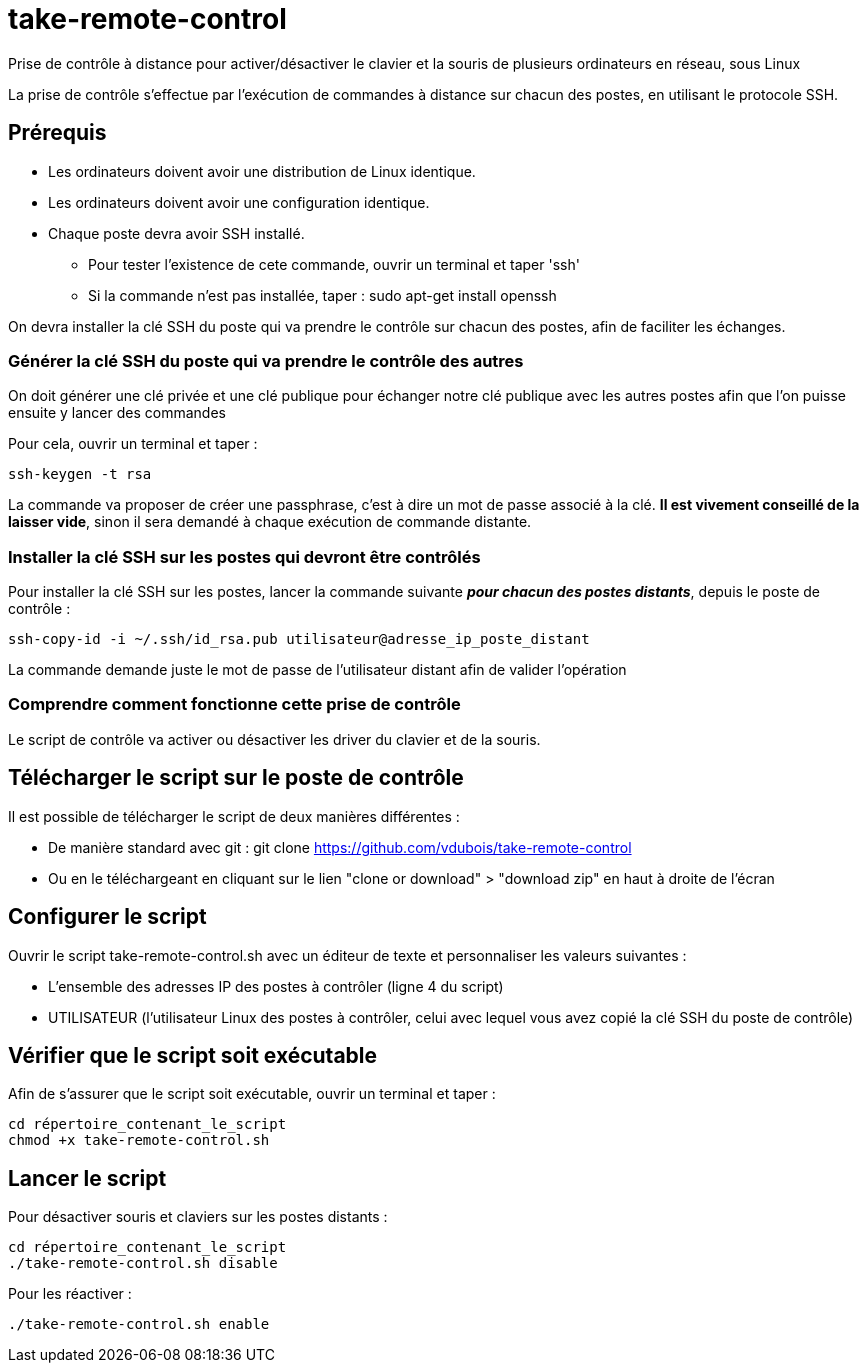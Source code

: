 = take-remote-control

Prise de contrôle à distance pour activer/désactiver le clavier et la souris de plusieurs ordinateurs en réseau, sous Linux

La prise de contrôle s'effectue par l'exécution de commandes à distance sur chacun des postes, en utilisant le protocole SSH.

== Prérequis

* Les ordinateurs doivent avoir une distribution de Linux identique.
* Les ordinateurs doivent avoir une configuration identique.
* Chaque poste devra avoir SSH installé.
** Pour tester l'existence de cete commande, ouvrir un terminal et taper 'ssh'
** Si la commande n'est pas installée, taper : sudo apt-get install openssh

On devra installer la clé SSH du poste qui va prendre le contrôle sur chacun des postes, afin de faciliter les échanges.

=== Générer la clé SSH du poste qui va prendre le contrôle des autres

On doit générer une clé privée et une clé publique pour échanger notre clé publique avec les autres postes afin que l'on puisse ensuite y lancer des commandes

Pour cela, ouvrir un terminal et taper :

```
ssh-keygen -t rsa
```

La commande va proposer de créer une passphrase, c'est à dire un mot de passe associé à la clé.
*Il est vivement conseillé de la laisser vide*, sinon il sera demandé à chaque exécution de commande distante.

=== Installer la clé SSH sur les postes qui devront être contrôlés

Pour installer la clé SSH sur les postes, lancer la commande suivante *_pour chacun des postes distants_*, depuis le poste de contrôle :

```
ssh-copy-id -i ~/.ssh/id_rsa.pub utilisateur@adresse_ip_poste_distant
```

La commande demande juste le mot de passe de l'utilisateur distant afin de valider l'opération

=== Comprendre comment fonctionne cette prise de contrôle

Le script de contrôle va activer ou désactiver les driver du clavier et de la souris.

== Télécharger le script sur le poste de contrôle

Il est possible de télécharger le script de deux manières différentes :

* De manière standard avec git : git clone https://github.com/vdubois/take-remote-control
* Ou en le téléchargeant en cliquant sur le lien "clone or download" > "download zip" en haut à droite de l'écran

== Configurer le script

Ouvrir le script take-remote-control.sh avec un éditeur de texte et personnaliser les valeurs suivantes :

* L'ensemble des adresses IP des postes à contrôler (ligne 4 du script)
* UTILISATEUR (l'utilisateur Linux des postes à contrôler, celui avec lequel vous avez copié la clé SSH du poste de contrôle)

== Vérifier que le script soit exécutable

Afin de s'assurer que le script soit exécutable, ouvrir un terminal et taper :

```
cd répertoire_contenant_le_script
chmod +x take-remote-control.sh
```

== Lancer le script

Pour désactiver souris et claviers sur les postes distants :

```
cd répertoire_contenant_le_script
./take-remote-control.sh disable
```

Pour les réactiver :

```
./take-remote-control.sh enable
```
